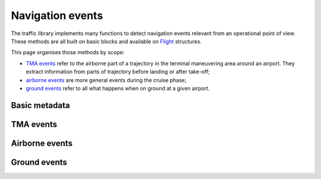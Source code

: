 Navigation events
=================

The traffic library implements many functions to detect navigation events
relevant from an operational point of view. These methods are all built on basic
blocks and available on `Flight <traffic.core.flight.html>`__ structures.

This page organises those methods by scope:

- `TMA events <#tma-events>`__ refer to the airborne part of a trajectory in the terminal maneuvering area around an airport. They extract information from parts of trajectory before landing or after take-off;

- `airborne events <#airborne-events>`__ are more general events during the cruise phase;

- `ground events <#ground-events>`__ refer to all what happens when on ground at a given airport.


Basic metadata
--------------

.. automethod:: traffic.core.Flight.takeoff_airport
.. automethod:: traffic.core.Flight.takeoff_from
.. automethod:: traffic.core.Flight.landing_airport
.. automethod:: traffic.core.Flight.landing_at

TMA events
----------

.. automethod:: traffic.core.Flight.takeoff_from_runway
.. automethod:: traffic.core.Flight.aligned_on_ils
.. automethod:: traffic.core.Flight.go_around
.. automethod:: traffic.core.Flight.runway_change
.. automethod:: traffic.core.Flight.merge_point
.. automethod:: traffic.core.Flight.holding_pattern

Airborne events
---------------

.. automethod:: traffic.core.Flight.aligned_on_navpoint
.. automethod:: traffic.core.Flight.compute_navpoints
.. automethod:: traffic.core.Flight.emergency


Ground events
-------------

.. automethod:: traffic.core.Flight.aligned_on_runway
.. automethod:: traffic.core.Flight.on_parking_position
.. automethod:: traffic.core.Flight.pushback
.. automethod:: traffic.core.Flight.slow_taxi
.. automethod:: traffic.core.Flight.moving
